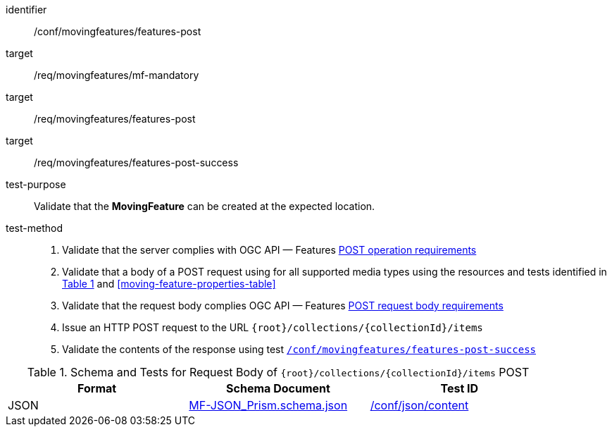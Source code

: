 [[conf_mf_features_post]]
////
[cols=">20h,<80d",width="100%"]
|===
|*Abstract Test {counter:conf-id}* |*/conf/movingfeatures/features-post*
|Requirement    |
<<req_mf_mandatory-movingfeature, /req/movingfeatures/mf-mandatory>> +
<<req_mf-features-op-post, /req/movingfeatures/features-post>> +
<<req_mf-features-response-post, /req/movingfeatures/features-post-success>>
|Test purpose   | Validate that the *MovingFeature* can be created at the expected location.
|Test method    |
1. Validate that the server complies with OGC API — Features link:http://docs.ogc.org/DRAFTS/20-002.html#_operation[POST operation requirements] +
2. Validate that a body of a POST request using for all supported media types using the resources and tests identified in <<movingfeatures-requestbody-schema>> and <<moving-feature-properties-table>> +
3. Validate that the request body complies OGC API — Features link:http://docs.ogc.org/DRAFTS/20-002.html#_request_body[POST request body requirements] +
4. Issue an HTTP POST request to the URL `{root}/collections/{collectionId}/items` +
5. Validate the contents of the response using test <<conf_mf_features_post_success, `/conf/movingfeatures/features-post-success`>>
|===
////

[abstract_test]
====
[%metadata]
identifier:: /conf/movingfeatures/features-post
target:: /req/movingfeatures/mf-mandatory
target:: /req/movingfeatures/features-post
target:: /req/movingfeatures/features-post-success
test-purpose:: Validate that the *MovingFeature* can be created at the expected location.
test-method::
+
--
1. Validate that the server complies with OGC API — Features link:http://docs.ogc.org/DRAFTS/20-002.html#_operation[POST operation requirements] +
2. Validate that a body of a POST request using for all supported media types using the resources and tests identified in <<movingfeatures-requestbody-schema>> and <<moving-feature-properties-table>> +
3. Validate that the request body complies OGC API — Features link:http://docs.ogc.org/DRAFTS/20-002.html#_request_body[POST request body requirements] +
4. Issue an HTTP POST request to the URL `{root}/collections/{collectionId}/items` +
5. Validate the contents of the response using test <<conf_mf_features_post_success, `/conf/movingfeatures/features-post-success`>>
--
====

[[movingfeatures-requestbody-schema]]
[reftext='{table-caption} {counter:table-num}']
.Schema and Tests for Request Body of `{root}/collections/{collectionId}/items` POST
[width="90%",cols="3",options="header"]
|===
|Format |Schema Document |Test ID
|JSON |link:https://schemas.opengis.net/movingfeatures/1.0/MF-JSON_Prism.schema.json[MF-JSON_Prism.schema.json]|link:https://docs.ogc.org/is/19-072/19-072.html#ats_json_content[/conf/json/content]
|===